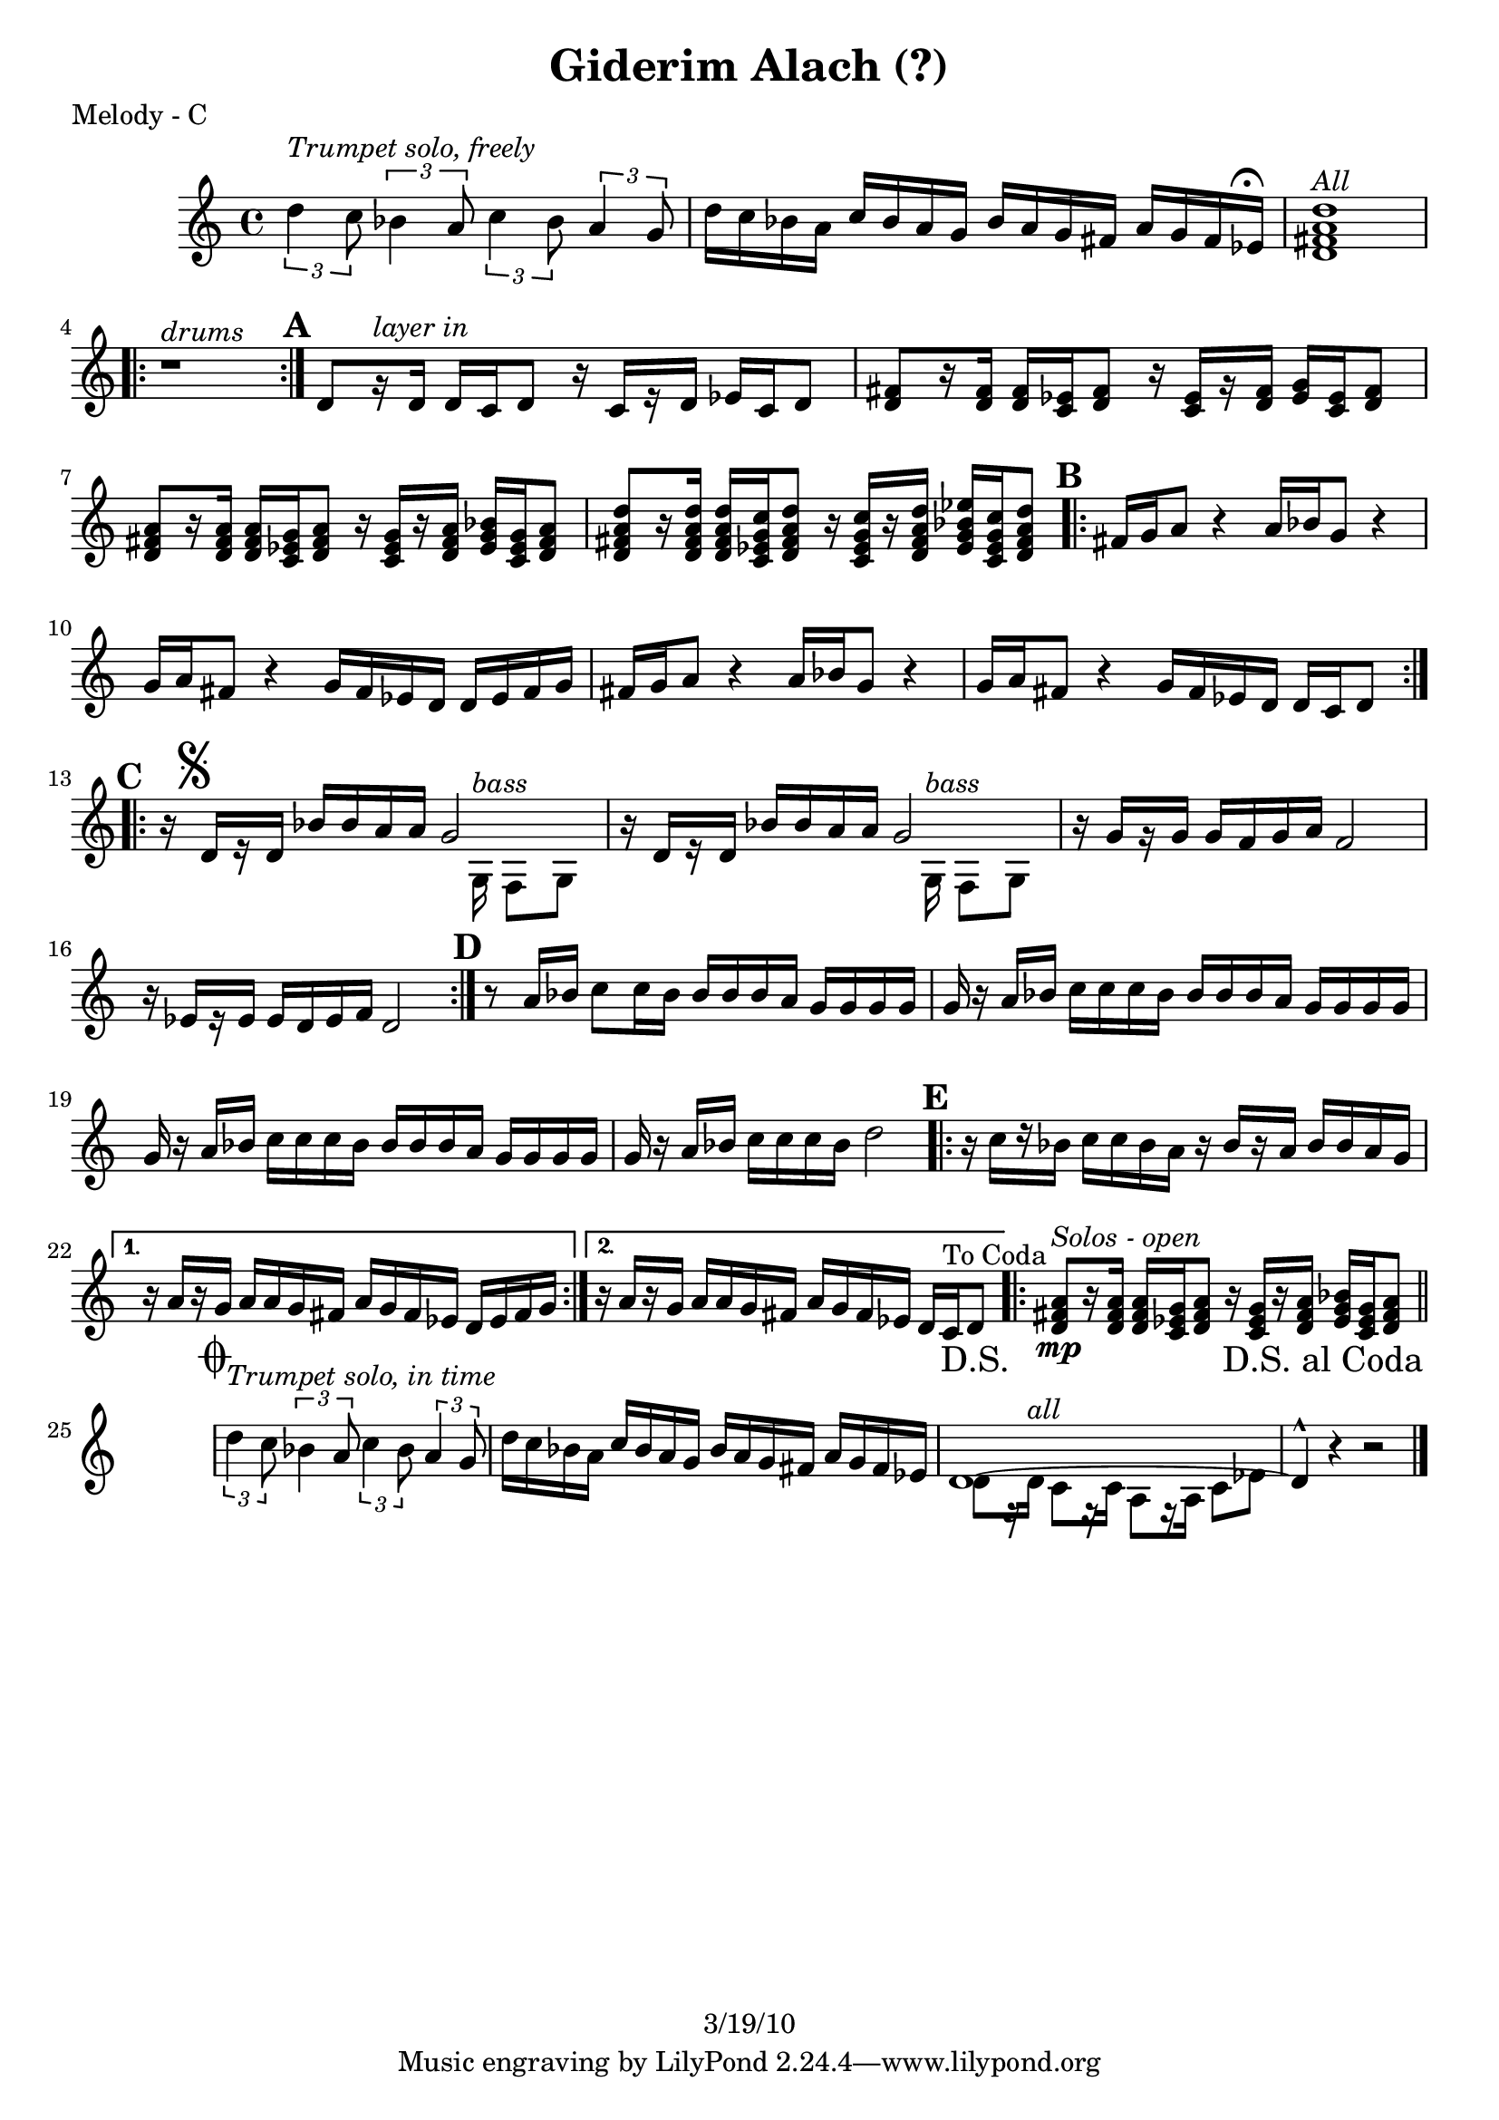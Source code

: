 \version "2.12.1"

\header {
	title = "Giderim Alach (?)"
%	composer = ""
	copyright = "3/19/10"
	}

%place a mark at bottom right
markdownright = { \once \override Score.RehearsalMark #'break-visibility = #begin-of-line-invisible \once \override Score.RehearsalMark #'self-alignment-X = #RIGHT \once \override Score.RehearsalMark #'direction = #DOWN }


% music pieces
%part: melody
melody = {
  \relative c'' { \set Score.markFormatter = #format-mark-box-letters

	\times 2/3 { d4^\markup { \italic "Trumpet solo, freely" }
 c8 } \times 2/3  { bes4 a8 } \times 2/3 { c4 bes8 } \times 2/3  { a4 g8 } |
	d'16 c bes a c bes a g bes a g fis a g fis ees^\markup { \musicglyph #"scripts.ufermata" } |
	<d fis a d>1^\markup { \italic "All" } | 
	\repeat volta 2 { r1^\markup { \italic "drums" } } |

	\mark \default %A
	d8[ r16^\markup { \italic "layer in" }  d] d c d8 r16 c[ r d] ees c d8 |
	<d fis>8 [ r16 <d fis>] <d fis> <c ees> <d fis>8 r16 <c ees> [ r <d fis>] <ees g> <c ees> <d fis>8 |
	<d fis a>8 [ r16 <d fis a> ] <d fis a> <c ees g> <d fis a>8 r16 <c ees g> [ r <d fis a>] <ees g bes> <c ees g> <d fis a>8 |
	<d fis a d>8 [ r16 <d fis a d>] <d fis a d> <c ees g c> <d fis a d>8 r16 <c ees g c>[ r <d fis a d>] <ees g bes ees> <c ees g c> <d fis a d>8 |
	
	\mark \default %B
	\repeat volta 2 {
	  fis16 g a8 r4 a16 bes g8 r4 | g16 a fis8 r4 g16 fis ees d d ees fis g |
	  fis16 g a8 r4 a16 bes g8 r4 | g16 a fis8 r4 g16 fis ees d d c d8 |
	}

	\mark \default %C
	\repeat volta 2 {
	  r16 \mark \markup { \musicglyph #"scripts.segno" } d[ r d] bes' bes a a 
	  
	  << %split parts
	  { g2 | }
	  \\
	  { s8. g,16^\markup { \italic "bass" } f8 g }
	  >> %end split
	
	  r16 d'[ r d] bes' bes a a 
	  
	  << %split parts
	  { g2 | }
	  \\
	  { s8. g,16^\markup { \italic "bass" } f8 g }
	  >> %end split
	
	  r16 g'[ r g] g f g a f2 | r16 ees[ r ees] ees d ees f d2 |
	}

	\mark \default %D
	r8 a'16 bes c8 c16 bes bes bes bes a g g g g |
	g r a bes c c c bes bes bes bes a g g g g |
	g r a bes c c c bes bes bes bes a g g g g |
	g r a bes c c c bes d2 |

	\mark \default %E
	\repeat volta 2 {
	  r16 c[ r bes] c c bes a r bes[ r a] bes bes a g |
	}
	  \alternative {
	    { r a[ r g] a a g fis a g fis ees d ees fis g | }
	    { r a[ r g] a a g fis a g fis ees d c ^"To Coda" d8 \markdownright \mark "D.S." |
 }
	  }

	\repeat volta 4 {
	<d fis a>8\mp^\markup { \italic "Solos - open" } [ r16 <d fis a> ] <d fis a> <c ees g> <d fis a>8 r16 <c ees g> [ r <d fis a>] <ees g bes> <c ees g> <d fis  a>8  \markdownright \mark "D.S. al Coda" | \bar "||"
	}

	\break \stopStaff s1 \startStaff

	\mark \markup { \musicglyph #"scripts.coda" } 
	
	\times 2/3 { d'4^\markup { \italic "Trumpet solo, in time" } c8 } \times 2/3  { bes4 a8 } \times 2/3 { c4 bes8 } \times 2/3  { a4 g8 } |
	d'16 c bes a c bes a g bes a g fis a g fis ees | 

	<< %split parts
		{ d1~ | d4-^ } 
		\\
		{ d8[ r16 d^\markup { \italic "all" }] c8[ r16 c] a8[ r16 a] c8 ees | }
	>> %end split	
		r4 r2 \bar "|." 
}
}


%part: changes
changes = \chordmode { }

%layout


\book { 
  \header { poet = "Melody - C" }
	\score {
	<<
%	\new ChordNames { \set chordChanges = ##t \changes }
		\new Staff {
		\melody
	}
	>>
	}
%    \words
}


\book { 
  \header { poet = "Melody - Bb" }
	\score {
	<<
%	\new ChordNames { \set chordChanges = ##t \changes }
		\new Staff { \transpose c d
		\melody
	}
	>>
	}
%    \words
}


\book { 
  \header { poet = "Melody - Eb" }
    \score {
	<<
%	\new ChordNames { \set chordChanges = ##t \changes }
        \new Staff { \transpose c a
		\melody
	}
	>>
    }
%    \words
}



%{
\book { \header { poet = "Score" }
    \score { 
      << 
%	\new ChordNames { \set chordChanges = ##t \changes }
	\new Staff { 
		\melody
	}
	\new Staff { \clef bass
		\bass
	}
      >> 
  } 
%    \words
}


%{
\book { \header { poet = "MIDI" }
    \score { 
      << \tempo 4 = 100 
\unfoldRepeats	\new Staff { \set Staff.midiInstrument = #"alto sax"
		\melody
	}
\unfoldRepeats	\new Staff { \set Staff.midiInstrument = #"tuba"
		\bass
	}
      >> 
    \midi { }
  } 
}
%}
